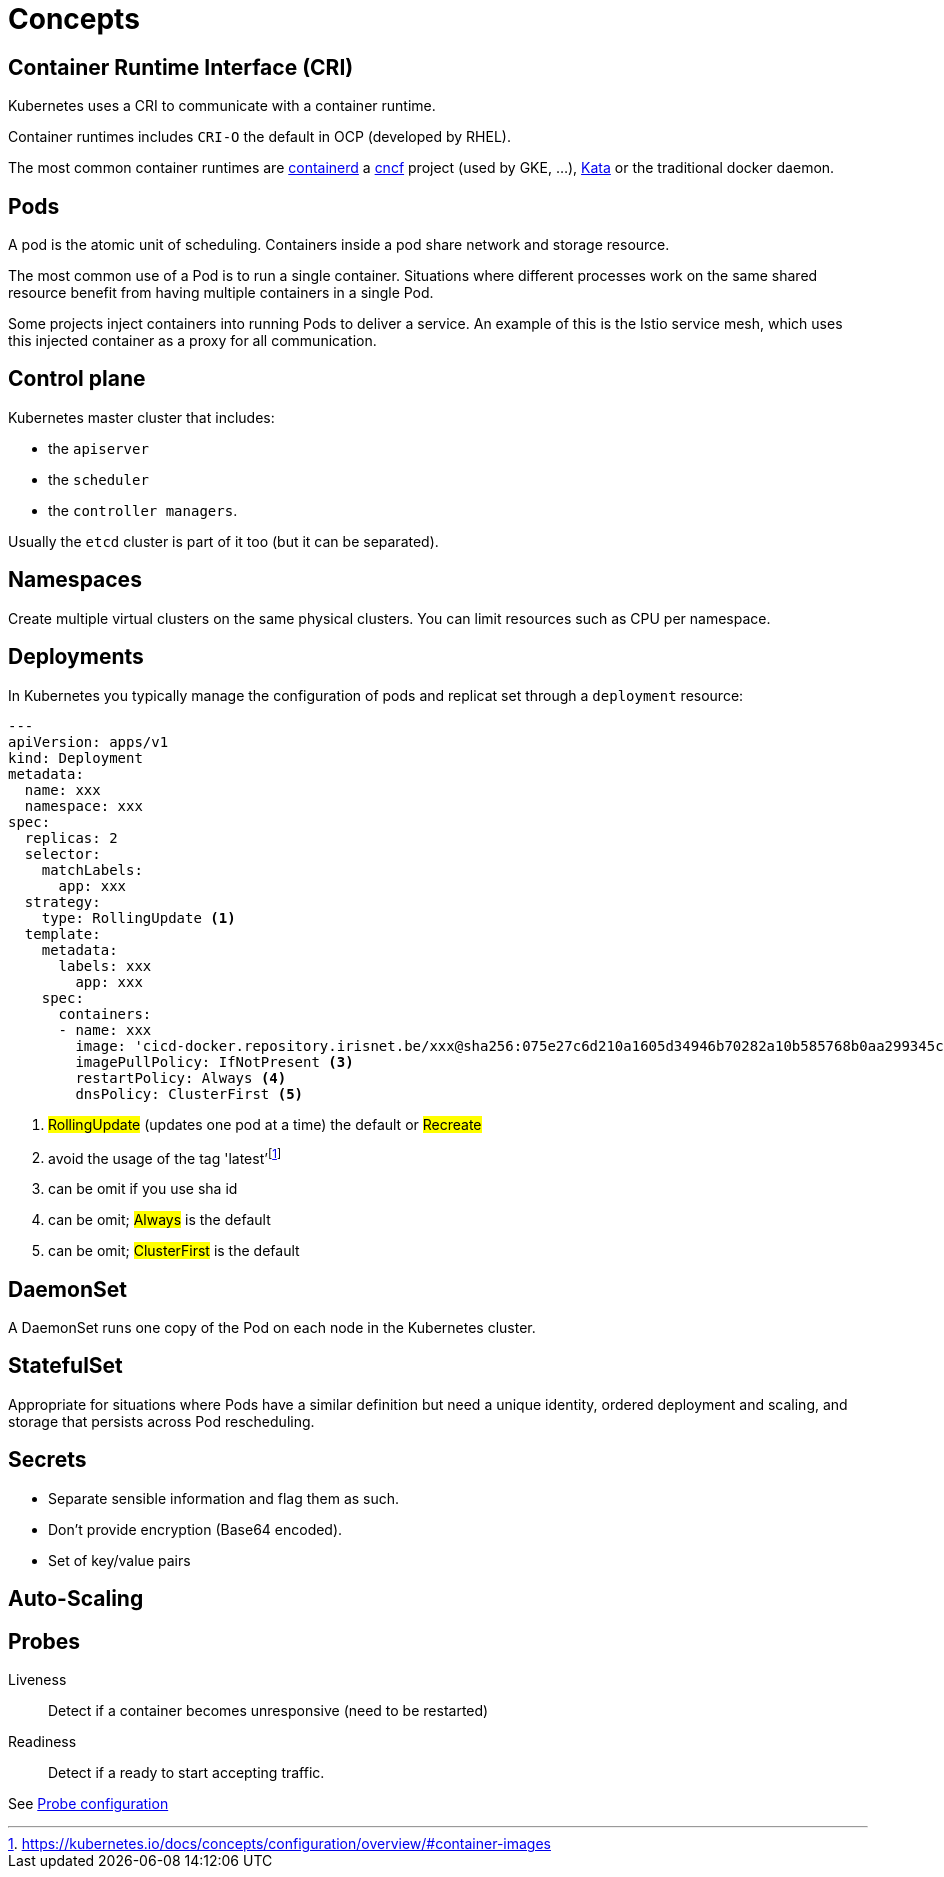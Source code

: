 = Concepts

== Container Runtime Interface (CRI)

Kubernetes uses a CRI to communicate with a container runtime.

Container runtimes includes `CRI-O` the default in OCP (developed by RHEL).

The most common container runtimes are https://containerd.io/[containerd] a https://www.cncf.io[cncf] project (used by GKE, ...), https://katacontainers.io[Kata] or the traditional docker daemon.

== Pods

A pod is the atomic unit of scheduling.
Containers inside a pod share network and storage resource.

The most common use of a Pod is to run a single container.
Situations where different processes work on the same shared resource benefit from having multiple containers in a single Pod.

Some projects inject containers into running Pods to deliver a service. An example of this is the Istio service mesh, which uses this injected container as a proxy for all communication.


== Control plane

Kubernetes master cluster that includes:

- the `apiserver`
- the `scheduler`
- the `controller managers`.

Usually the `etcd` cluster is part of it too (but it can be separated).

== Namespaces

Create multiple virtual clusters on the same physical clusters.
You can limit resources such as CPU per namespace.

== Deployments

In Kubernetes you typically manage the configuration of pods and replicat set through a `deployment` resource:

```yaml
---
apiVersion: apps/v1
kind: Deployment
metadata:
  name: xxx
  namespace: xxx
spec:
  replicas: 2
  selector:
    matchLabels:
      app: xxx
  strategy:
    type: RollingUpdate <1>
  template:
    metadata:
      labels: xxx
        app: xxx
    spec:
      containers:
      - name: xxx
        image: 'cicd-docker.repository.irisnet.be/xxx@sha256:075e27c6d210a1605d34946b70282a10b585768b0aa299345c90f98f65ef73e0' <2>
        imagePullPolicy: IfNotPresent <3>
        restartPolicy: Always <4>
        dnsPolicy: ClusterFirst <5>

```
<1> #RollingUpdate# (updates one pod at a time) the default or #Recreate#
<2> avoid the usage of the tag 'latest'footnote:[https://kubernetes.io/docs/concepts/configuration/overview/#container-images]
<3> can be omit if you use sha id
<4> can be omit; #Always# is the default
<5> can be omit; #ClusterFirst# is the default


== DaemonSet

A DaemonSet runs one copy of the Pod on each node in the Kubernetes cluster.

== StatefulSet

Appropriate for situations where Pods have a similar definition but need a unique identity, ordered deployment and scaling, and storage that persists across Pod rescheduling.

== Secrets

- Separate sensible information and flag them as such.
- Don't provide encryption (Base64 encoded).
- Set of key/value pairs

== Auto-Scaling

:Todo:

== Probes

Liveness::
Detect if a container becomes unresponsive (need to be restarted)

Readiness::
Detect if a ready to start accepting traffic.

See https://kubernetes.io/docs/tasks/configure-pod-container/configure-liveness-readiness-probes/[Probe configuration]
